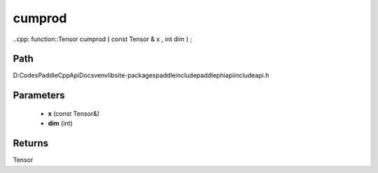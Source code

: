 .. _en_api_paddle_experimental_cumprod:

cumprod
-------------------------------

..cpp: function::Tensor cumprod ( const Tensor & x , int dim ) ;


Path
:::::::::::::::::::::
D:\Codes\PaddleCppApiDocs\venv\lib\site-packages\paddle\include\paddle\phi\api\include\api.h

Parameters
:::::::::::::::::::::
	- **x** (const Tensor&)
	- **dim** (int)

Returns
:::::::::::::::::::::
Tensor
